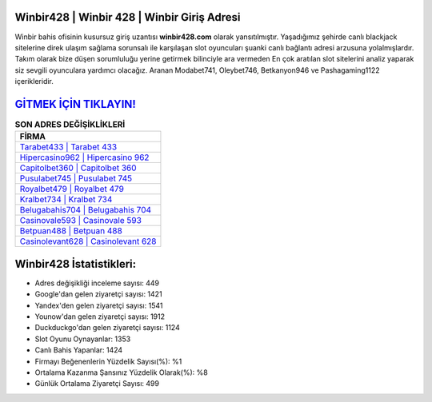 ﻿Winbir428 | Winbir 428 | Winbir Giriş Adresi
===================================

.. image:: images/winbir-giris.jpg
   :width: 600
   
Winbir bahis ofisinin kusursuz giriş uzantısı **winbir428.com** olarak yansıtılmıştır. Yaşadığımız şehirde canlı blackjack sitelerine direk ulaşım sağlama sorunsalı ile karşılaşan slot oyuncuları şuanki canlı bağlantı adresi arzusuna yolalmışlardır. Takım olarak bize düşen sorumluluğu yerine getirmek bilinciyle ara vermeden En çok aratılan slot sitelerini analiz yaparak siz sevgili oyunculara yardımcı olacağız. Aranan Modabet741, Oleybet746, Betkanyon946 ve Pashagaming1122 içerikleridir.

`GİTMEK İÇİN TIKLAYIN! <https://uclck.me/gonow>`_
==============

.. list-table:: **SON ADRES DEĞİŞİKLİKLERİ**
   :widths: 100
   :header-rows: 1

   * - FİRMA
   * - `Tarabet433 | Tarabet 433 <tarabet433-tarabet-433-tarabet-giris-adresi.html>`_
   * - `Hipercasino962 | Hipercasino 962 <hipercasino962-hipercasino-962-hipercasino-giris-adresi.html>`_
   * - `Capitolbet360 | Capitolbet 360 <capitolbet360-capitolbet-360-capitolbet-giris-adresi.html>`_	 
   * - `Pusulabet745 | Pusulabet 745 <pusulabet745-pusulabet-745-pusulabet-giris-adresi.html>`_	 
   * - `Royalbet479 | Royalbet 479 <royalbet479-royalbet-479-royalbet-giris-adresi.html>`_ 
   * - `Kralbet734 | Kralbet 734 <kralbet734-kralbet-734-kralbet-giris-adresi.html>`_
   * - `Belugabahis704 | Belugabahis 704 <belugabahis704-belugabahis-704-belugabahis-giris-adresi.html>`_	 
   * - `Casinovale593 | Casinovale 593 <casinovale593-casinovale-593-casinovale-giris-adresi.html>`_
   * - `Betpuan488 | Betpuan 488 <betpuan488-betpuan-488-betpuan-giris-adresi.html>`_
   * - `Casinolevant628 | Casinolevant 628 <casinolevant628-casinolevant-628-casinolevant-giris-adresi.html>`_
	 
Winbir428 İstatistikleri:
===================================	 
* Adres değişikliği inceleme sayısı: 449
* Google'dan gelen ziyaretçi sayısı: 1421
* Yandex'den gelen ziyaretçi sayısı: 1541
* Younow'dan gelen ziyaretçi sayısı: 1912
* Duckduckgo'dan gelen ziyaretçi sayısı: 1124
* Slot Oyunu Oynayanlar: 1353
* Canlı Bahis Yapanlar: 1424
* Firmayı Beğenenlerin Yüzdelik Sayısı(%): %1
* Ortalama Kazanma Şansınız Yüzdelik Olarak(%): %8
* Günlük Ortalama Ziyaretçi Sayısı: 499
